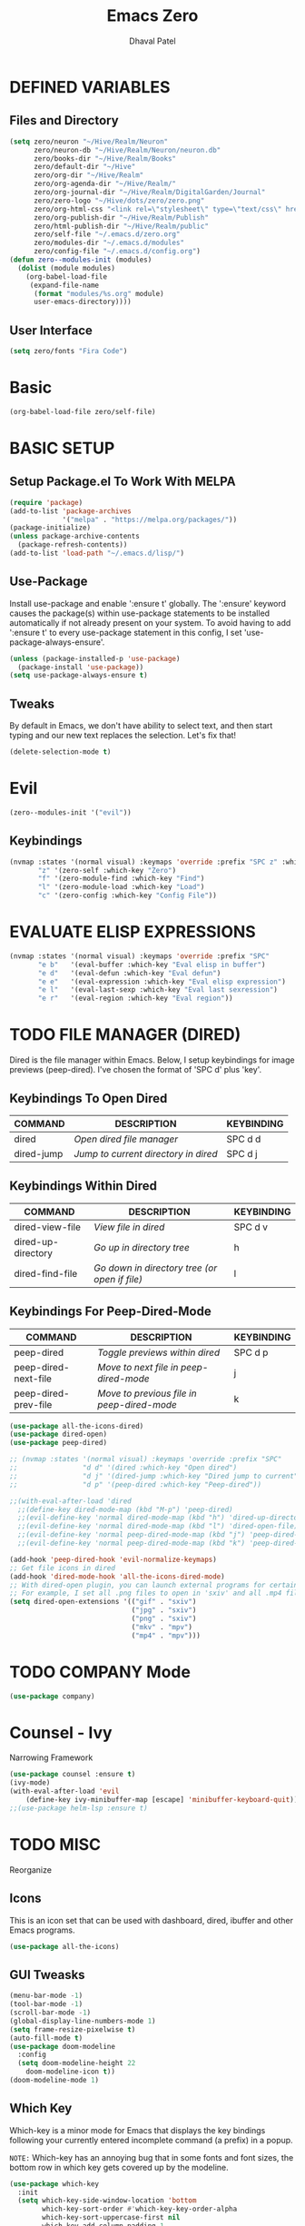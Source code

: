 #+TITLE: Emacs Zero
#+AUTHOR: Dhaval Patel

* DEFINED VARIABLES
** Files and Directory
#+begin_src emacs-lisp
(setq zero/neuron "~/Hive/Realm/Neuron"
      zero/neuron-db "~/Hive/Realm/Neuron/neuron.db"
      zero/books-dir "~/Hive/Realm/Books"
      zero/default-dir "~/Hive"
      zero/org-dir "~/Hive/Realm"
      zero/org-agenda-dir "~/Hive/Realm/"
      zero/org-journal-dir "~/Hive/Realm/DigitalGarden/Journal"
      zero/zero-logo "~/Hive/dots/zero/zero.png"
      zero/org-html-css "<link rel=\"stylesheet\" type=\"text/css\" href=\"/home/dhaval/Hive/Realm/public/css/simple.min.css\" />"
      zero/org-publish-dir "~/Hive/Realm/Publish"
      zero/html-publish-dir "~/Hive/Realm/public"
      zero/self-file "~/.emacs.d/zero.org"
      zero/modules-dir "~/.emacs.d/modules"
      zero/config-file "~/.emacs.d/config.org")
(defun zero--modules-init (modules)
  (dolist (module modules)
    (org-babel-load-file 
     (expand-file-name
      (format "modules/%s.org" module)
      user-emacs-directory))))
#+end_src
** User Interface
#+begin_src emacs-lisp
(setq zero/fonts "Fira Code")
#+end_src
* Basic
#+begin_src emacs-lisp
(org-babel-load-file zero/self-file)
#+end_src
* BASIC SETUP
** Setup Package.el To Work With MELPA
#+begin_src emacs-lisp
(require 'package)
(add-to-list 'package-archives
             '("melpa" . "https://melpa.org/packages/"))
(package-initialize)
(unless package-archive-contents
  (package-refresh-contents))
(add-to-list 'load-path "~/.emacs.d/lisp/")
#+end_src

** Use-Package
Install  use-package  and  enable  ':ensure  t'  globally.   The
':ensure'  keyword  causes  the  package(s)  within  use-package
statements to be installed  automatically if not already present
on your  system.  To avoid  having to  add ':ensure t'  to every
use-package     statement    in     this    config,     I    set
'use-package-always-ensure'.

#+begin_src emacs-lisp
(unless (package-installed-p 'use-package)
  (package-install 'use-package))
(setq use-package-always-ensure t)
#+end_src
** Tweaks
By default in  Emacs, we don't have ability to  select text, and
then  start typing  and  our new  text  replaces the  selection.
Let's fix that!

#+begin_src emacs-lisp
(delete-selection-mode t)
#+end_src

* Evil
#+begin_src emacs-lisp
(zero--modules-init '("evil"))
#+end_src
** Keybindings
#+begin_src emacs-lisp
(nvmap :states '(normal visual) :keymaps 'override :prefix "SPC z" :which-key "Quick Access"
       "z" '(zero-self :which-key "Zero")
       "f" '(zero-module-find :which-key "Find")
       "l" '(zero-module-load :which-key "Load")
       "c" '(zero-config :which-key "Config File"))
#+end_src
* EVALUATE ELISP EXPRESSIONS
#+begin_src emacs-lisp
(nvmap :states '(normal visual) :keymaps 'override :prefix "SPC"
       "e b"   '(eval-buffer :which-key "Eval elisp in buffer")
       "e d"   '(eval-defun :which-key "Eval defun")
       "e e"   '(eval-expression :which-key "Eval elisp expression")
       "e l"   '(eval-last-sexp :which-key "Eval last sexression")
       "e r"   '(eval-region :which-key "Eval region"))
#+end_src
* TODO FILE MANAGER (DIRED)
Dired  is  the  file  manager  within  Emacs.   Below,  I  setup
keybindings for  image previews  (peep-dired).  I've  chosen the
format of 'SPC d' plus 'key'.

** Keybindings To Open Dired
| COMMAND    | DESCRIPTION                        | KEYBINDING |
|------------+------------------------------------+------------|
| dired      | /Open dired file manager/            | SPC d d    |
| dired-jump | /Jump to current directory in dired/ | SPC d j    |

** Keybindings Within Dired
| COMMAND            | DESCRIPTION                                 | KEYBINDING |
|--------------------+---------------------------------------------+------------|
| dired-view-file    | /View file in dired/                          | SPC d v    |
| dired-up-directory | /Go up in directory tree/                     | h          |
| dired-find-file    | /Go down in directory tree (or open if file)/ | l          |

** Keybindings For Peep-Dired-Mode
| COMMAND              | DESCRIPTION                              | KEYBINDING |
|----------------------+------------------------------------------+------------|
| peep-dired           | /Toggle previews within dired/             | SPC d p    |
| peep-dired-next-file | /Move to next file in peep-dired-mode/     | j          |
| peep-dired-prev-file | /Move to previous file in peep-dired-mode/ | k          |

#+begin_src emacs-lisp
(use-package all-the-icons-dired)
(use-package dired-open)
(use-package peep-dired)

;; (nvmap :states '(normal visual) :keymaps 'override :prefix "SPC"
;;                "d d" '(dired :which-key "Open dired")
;;                "d j" '(dired-jump :which-key "Dired jump to current")
;;                "d p" '(peep-dired :which-key "Peep-dired"))

;;(with-eval-after-load 'dired
  ;;(define-key dired-mode-map (kbd "M-p") 'peep-dired)
  ;;(evil-define-key 'normal dired-mode-map (kbd "h") 'dired-up-directory)
  ;;(evil-define-key 'normal dired-mode-map (kbd "l") 'dired-open-file) ; use dired-find-file instead if not using dired-open package
  ;;(evil-define-key 'normal peep-dired-mode-map (kbd "j") 'peep-dired-next-file)
  ;;(evil-define-key 'normal peep-dired-mode-map (kbd "k") 'peep-dired-prev-file))

(add-hook 'peep-dired-hook 'evil-normalize-keymaps)
;; Get file icons in dired
(add-hook 'dired-mode-hook 'all-the-icons-dired-mode)
;; With dired-open plugin, you can launch external programs for certain extensions
;; For example, I set all .png files to open in 'sxiv' and all .mp4 files to open in 'mpv'
(setq dired-open-extensions '(("gif" . "sxiv")
                              ("jpg" . "sxiv")
                              ("png" . "sxiv")
                              ("mkv" . "mpv")
                              ("mp4" . "mpv")))
#+end_src

* TODO COMPANY Mode
#+begin_src emacs-lisp
(use-package company)
#+end_src
* Counsel - Ivy
Narrowing Framework
#+begin_src emacs-lisp
(use-package counsel :ensure t)
(ivy-mode)
(with-eval-after-load 'evil
    (define-key ivy-minibuffer-map [escape] 'minibuffer-keyboard-quit))
;;(use-package helm-lsp :ensure t)
#+end_src
* TODO MISC
Reorganize
** Icons
This is  an icon  set that  can be  used with  dashboard, dired,
ibuffer and other Emacs programs.
  
#+begin_src emacs-lisp
(use-package all-the-icons)
#+end_src

** GUI Tweasks
#+begin_src emacs-lisp
(menu-bar-mode -1)
(tool-bar-mode -1)
(scroll-bar-mode -1)
(global-display-line-numbers-mode 1)
(setq frame-resize-pixelwise t)
(auto-fill-mode t)
(use-package doom-modeline
  :config
  (setq doom-modeline-height 22
	doom-modeline-icon t))
(doom-modeline-mode 1)
#+end_src

** Which Key
Which-key  is a  minor  mode  for Emacs  that  displays the  key
bindings following your currently  entered incomplete command (a
prefix) in a popup.

=NOTE:= Which-key has an annoying bug  that in some fonts and font
sizes,  the bottom  row  in which  key gets  covered  up by  the
modeline.

#+begin_src emacs-lisp
(use-package which-key
  :init
  (setq which-key-side-window-location 'bottom
        which-key-sort-order #'which-key-key-order-alpha
        which-key-sort-uppercase-first nil
        which-key-add-column-padding 1
        which-key-max-display-columns nil
        which-key-min-display-lines 6
        which-key-side-window-slot -10
        which-key-side-window-max-height 0.25
        which-key-idle-delay 0.8
        which-key-max-description-length 25
        which-key-allow-imprecise-window-fit t
        which-key-separator " → " ))
(which-key-mode)
#+end_src

** Scrolling
Emacs'  default  scrolling is  annoying  because  of the  sudden
half-page jumps.  Also, I wanted to adjust the scrolling speed.

#+begin_src emacs-lisp
(setq scroll-conservatively 101) ;; value greater than 100 gets rid of half page jumping
(setq mouse-wheel-scroll-amount '(3 ((shift) . 3))) ;; how many lines at a time
(setq mouse-wheel-progressive-speed t) ;; accelerate scrolling
(setq mouse-wheel-follow-mouse 't) ;; scroll window under mouse
#+end_src

** Clean Up
#+begin_src emacs-lisp
(setq backup-directory-alist
          `(("." . ,(concat user-emacs-directory "backups"))))
#+end_src

* TODO Zero Utils
Utitlity functions loaded at last
#+begin_src emacs-lisp
(use-package org-cliplink)
#+end_src

* Modules
#+begin_src emacs-lisp
(let ((modules
       (if (eq system-type 'windows-nt)
	   '("ui" "dashboard" "files" "buffer" "help" "org" "window")
	 '("ui" "dashboard" "files" "buffer" "help" "org" "window" "neuron" "focus" "discover" "pheonix"))))
  (zero--modules-init modules))
(nvmap :states '(normal visual) :keymaps 'override :prefix "SPC z" :which-key "Quick Access"
       "t" '(toggle-theme :which-key "Toggle Theme"))
#+end_src
